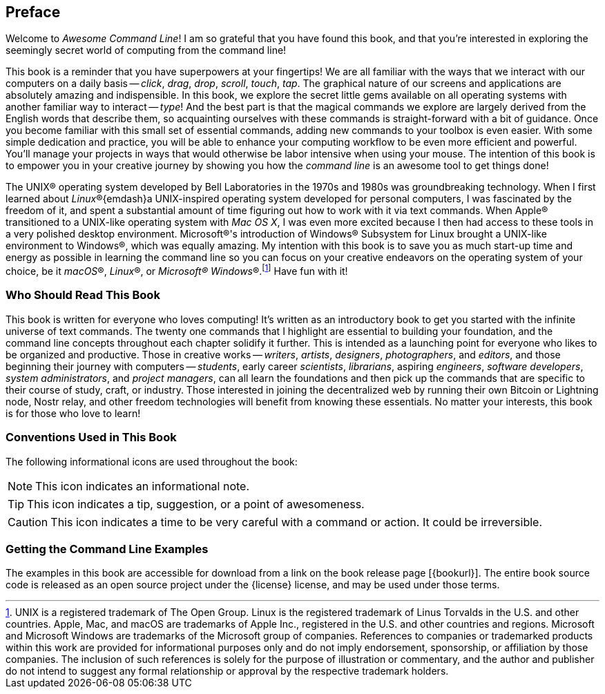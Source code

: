 [preface]
== Preface
Welcome to _Awesome Command Line_!  I am so grateful that you have found this book, and that you're interested in exploring the seemingly secret world of computing from the command line!

This book is a reminder that you have superpowers at your fingertips!  We are all familiar with the ways that we interact with our computers on a daily basis -- _click_, _drag_, _drop_, _scroll_, _touch_, _tap_.  The graphical nature of our screens and applications are absolutely amazing and indispensible.  In this book, we explore the secret little gems available on all operating systems with another familiar way to interact -- _type_!  And the best part is that the magical commands we explore are largely derived from the English words that describe them, so acquainting ourselves with these commands is straight-forward with a bit of guidance.  Once you become familiar with this small set of essential commands, adding new commands to your toolbox is even easier.  With some simple dedication and practice, you will be able to enhance your computing workflow to be even more efficient and powerful.  You'll manage your projects in ways that would otherwise be labor intensive when using your mouse.  The intention of this book is to empower you in your creative journey by showing you how the _command line_ is an awesome tool to get things done!

The UNIX(R) operating system developed by Bell Laboratories in the 1970s and 1980s was groundbreaking technology. When I first learned about _Linux_(R){emdash}a UNIX-inspired operating system developed for personal computers, I was fascinated by the freedom of it, and spent a substantial amount of time figuring out how to work with it via text commands.  When Apple(R) transitioned to a UNIX-like operating system with _Mac OS X_, I was even more excited because I then had access to these tools in a very polished desktop environment.  Microsoft(R)'s introduction of Windows(R) Subsystem for Linux brought a UNIX-like environment to Windows(R), which was equally amazing.  My intention with this book is to save you as much start-up time and energy as possible in learning the command line so you can focus on your creative endeavors on the operating system of your choice, be it _macOS_(R), _Linux_(R), or _Microsoft(R) Windows_(R).{empty}footnote:[UNIX is a registered trademark of The Open Group.  Linux is the registered trademark of Linus Torvalds in the U.S. and other countries.  Apple, Mac, and macOS are trademarks of Apple Inc., registered in the U.S. and other countries and regions.  Microsoft and Microsoft Windows are trademarks of the Microsoft group of companies.  References to companies or trademarked products within this work are provided for informational purposes only and do not imply endorsement, sponsorship, or affiliation by those companies. The inclusion of such references is solely for the purpose of illustration or commentary, and the author and publisher do not intend to suggest any formal relationship or approval by the respective trademark holders.]  Have fun with it!

<<<
[discrete]
=== Who Should Read This Book

This book is written for everyone who loves computing!  It's written as an introductory book to get you started with the infinite universe of text commands.  The twenty one commands that I highlight are essential to building your foundation, and the command line concepts throughout each chapter solidify it further.  This is intended as a launching point for everyone who likes to be organized and productive.  Those in creative works -- _writers_, _artists_, _designers_, _photographers_, and _editors_, and those beginning their journey with computers -- _students_, early career _scientists_, _librarians_, aspiring _engineers_,  _software developers_, _system administrators_, and _project managers_, can all learn the foundations and then pick up the commands that are specific to their course of study, craft, or industry. Those interested in joining the decentralized web by running their own Bitcoin or Lightning node, Nostr relay, and other freedom technologies will benefit from knowing these essentials.  No matter your interests, this book is for those who love to learn!

[discrete]
=== Conventions Used in This Book

The following informational icons are used throughout the book:

[NOTE]
This icon indicates an informational note.

[TIP]
This icon indicates a tip, suggestion, or a point of awesomeness.

[CAUTION]
This icon indicates a time to be very careful with a command or action. It could be irreversible.

[discrete]
=== Getting the Command Line Examples

The examples in this book are accessible for download from a link on the
book release page [{bookurl}].  The entire book source code is released as an open source project under the {license} license, and may be used under those terms.
